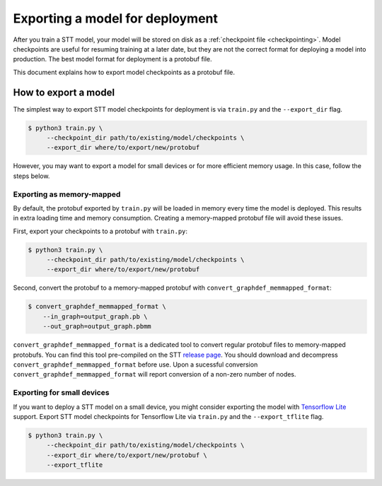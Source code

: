 .. _exporting-checkpoints:

Exporting a model for deployment
================================

After you train a STT model, your model will be stored on disk as a :ref:`checkpoint file <checkpointing>`. Model checkpoints are useful for resuming training at a later date, but they are not the correct format for deploying a model into production. The best model format for deployment is a protobuf file.

This document explains how to export model checkpoints as a protobuf file.

How to export a model
---------------------

The simplest way to export STT model checkpoints for deployment is via ``train.py`` and the ``--export_dir`` flag.

.. code-block:: bash

   $ python3 train.py \
	--checkpoint_dir path/to/existing/model/checkpoints \
	--export_dir where/to/export/new/protobuf

However, you may want to export a model for small devices or for more efficient memory usage. In this case, follow the steps below.

Exporting as memory-mapped
^^^^^^^^^^^^^^^^^^^^^^^^^^

By default, the protobuf exported by ``train.py`` will be loaded in memory every time the model is deployed. This results in extra loading time and memory consumption. Creating a memory-mapped protobuf file will avoid these issues.

First, export your checkpoints to a protobuf with ``train.py``:

.. code-block:: bash

   $ python3 train.py \
	--checkpoint_dir path/to/existing/model/checkpoints \
	--export_dir where/to/export/new/protobuf

Second, convert the protobuf to a memory-mapped protobuf with ``convert_graphdef_memmapped_format``:

.. code-block::

   $ convert_graphdef_memmapped_format \
       --in_graph=output_graph.pb \
       --out_graph=output_graph.pbmm

``convert_graphdef_memmapped_format`` is a dedicated tool to convert regular protobuf files to memory-mapped protobufs. You can find this tool pre-compiled on the STT `release page <https://github.com/coqui-ai/STT/releases>`_. You should download and decompress ``convert_graphdef_memmapped_format`` before use. Upon a sucessful conversion ``convert_graphdef_memmapped_format`` will report conversion of a non-zero number of nodes.

Exporting for small devices
^^^^^^^^^^^^^^^^^^^^^^^^^^^

If you want to deploy a STT model on a small device, you might consider exporting the model with `Tensorflow Lite <https://www.tensorflow.org/lite>`_ support. Export STT model checkpoints for Tensorflow Lite via ``train.py`` and the ``--export_tflite`` flag.

.. code-block:: bash

   $ python3 train.py \
	--checkpoint_dir path/to/existing/model/checkpoints \
	--export_dir where/to/export/new/protobuf \
	--export_tflite
